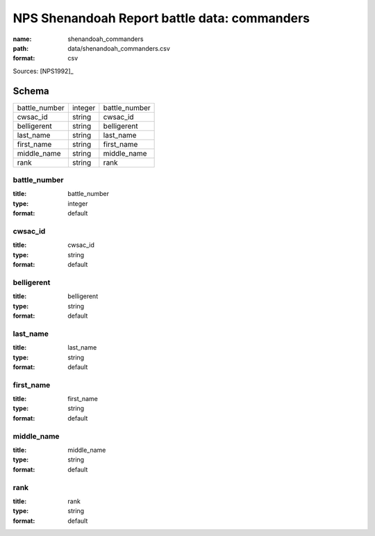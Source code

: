 #############################################
NPS Shenandoah Report battle data: commanders
#############################################

:name: shenandoah_commanders
:path: data/shenandoah_commanders.csv
:format: csv



Sources: [NPS1992]_


Schema
======



=============  =======  =============
battle_number  integer  battle_number
cwsac_id       string   cwsac_id
belligerent    string   belligerent
last_name      string   last_name
first_name     string   first_name
middle_name    string   middle_name
rank           string   rank
=============  =======  =============

battle_number
-------------

:title: battle_number
:type: integer
:format: default





       
cwsac_id
--------

:title: cwsac_id
:type: string
:format: default





       
belligerent
-----------

:title: belligerent
:type: string
:format: default





       
last_name
---------

:title: last_name
:type: string
:format: default





       
first_name
----------

:title: first_name
:type: string
:format: default





       
middle_name
-----------

:title: middle_name
:type: string
:format: default





       
rank
----

:title: rank
:type: string
:format: default





       

